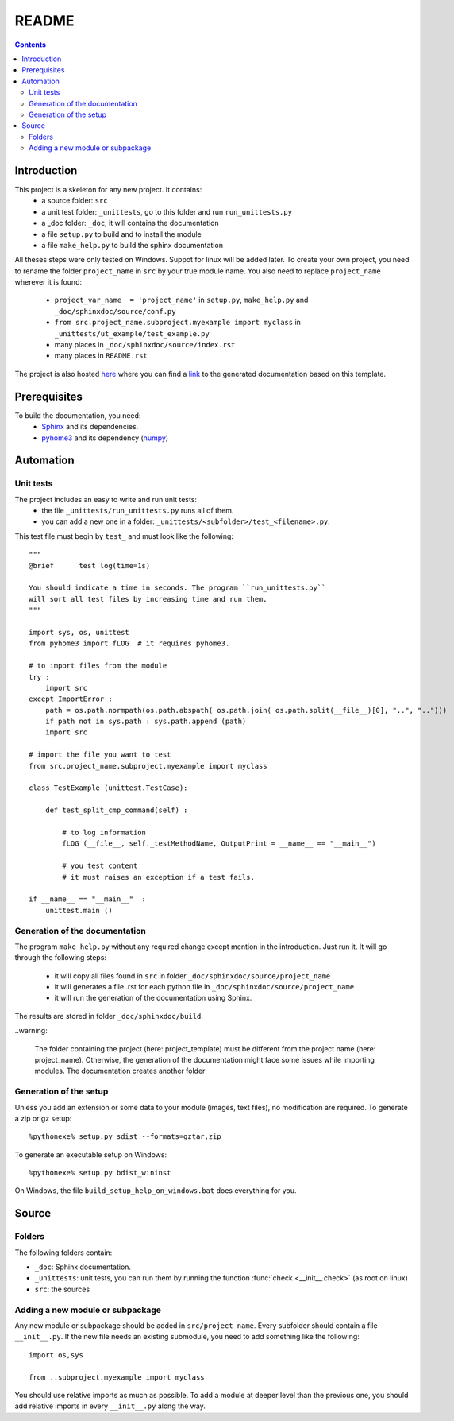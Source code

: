 .. _l-README:

README
======

.. contents::
   :depth: 3


Introduction
------------

This project is a skeleton for any new project. It contains:
    * a source folder: ``src``
    * a unit test folder: ``_unittests``, go to this folder and run ``run_unittests.py``
    * a _doc folder: ``_doc``, it will contains the documentation
    * a file ``setup.py`` to build and to install the module
    * a file ``make_help.py`` to build the sphinx documentation
    
All theses steps were only tested on Windows. Suppot for linux will be added later.
To create your own project, you need to rename the folder ``project_name`` in ``src``
by your true module name. You also need to replace ``project_name`` wherever it is found:
    * ``project_var_name  = 'project_name'`` in ``setup.py``, ``make_help.py`` and ``_doc/sphinxdoc/source/conf.py``
    * ``from src.project_name.subproject.myexample import myclass`` in ``_unittests/ut_example/test_example.py``
    * many places in ``_doc/sphinxdoc/source/index.rst``
    * many places in ``README.rst``
    
The project is also hosted `here <http://www.xavierdupre.fr/site2013/index_code.html>`_ 
where you can find a 
`link <http://www.xavierdupre.fr/app/python_project_template/helpsphinx/index.html>`_ 
to the generated documentation based on this template.
    
Prerequisites
-------------

To build the documentation, you need:
    * `Sphinx <http://sphinx-doc.org/>`_ and its dependencies.
    * `pyhome3 <http://www.xavierdupre.fr/site2013/index_code.html>`_ and its dependency (`numpy <http://www.numpy.org/>`_)
    
    
Automation
----------
    
Unit tests
++++++++++
    
The project includes an easy to write and run unit tests:
    * the file ``_unittests/run_unittests.py`` runs all of them.
    * you can add a new one in a folder: ``_unittests/<subfolder>/test_<filename>.py``.
    
This test file must begin by ``test_`` and must look like the following::

    """
    @brief      test log(time=1s)

    You should indicate a time in seconds. The program ``run_unittests.py``
    will sort all test files by increasing time and run them.
    """

    import sys, os, unittest
    from pyhome3 import fLOG  # it requires pyhome3.

    # to import files from the module
    try :
        import src
    except ImportError :
        path = os.path.normpath(os.path.abspath( os.path.join( os.path.split(__file__)[0], "..", "..")))
        if path not in sys.path : sys.path.append (path)
        import src

    # import the file you want to test 
    from src.project_name.subproject.myexample import myclass

    class TestExample (unittest.TestCase):
        
        def test_split_cmp_command(self) :

            # to log information
            fLOG (__file__, self._testMethodName, OutputPrint = __name__ == "__main__")
            
            # you test content
            # it must raises an exception if a test fails.

    if __name__ == "__main__"  :
        unittest.main ()        

Generation of the documentation
+++++++++++++++++++++++++++++++

The program ``make_help.py`` without any required change except mention in the introduction.
Just run it. It will go through the following steps:
    * it will copy all files found in ``src`` in folder ``_doc/sphinxdoc/source/project_name``
    * it will generates a file .rst for each python file in ``_doc/sphinxdoc/source/project_name``
    * it will run the generation of the documentation using Sphinx.
    
The results are stored in folder ``_doc/sphinxdoc/build``.

..warning:
    
    The folder containing the project (here: project_template) must be different from the project name 
    (here: project_name). Otherwise, the generation of the documentation might face some issues while 
    importing modules. The documentation creates another folder

Generation of the setup
+++++++++++++++++++++++

Unless you add an extension or some data to your module (images, text files),
no modification are required. To generate a zip or gz setup::

    %pythonexe% setup.py sdist --formats=gztar,zip
    
To generate an executable setup on Windows::

    %pythonexe% setup.py bdist_wininst

On Windows, the file ``build_setup_help_on_windows.bat`` does everything for you.


Source
------

Folders
+++++++

The following folders contain:

* ``_doc``: Sphinx documentation.
* ``_unittests``: unit tests, you can run them by running the function :func:`check <__init__.check>` (as root on linux)
* ``src``: the sources

Adding a new module or subpackage
+++++++++++++++++++++++++++++++++

Any new module or subpackage should be added in ``src/project_name``. Every subfolder should
contain a file ``__init__.py``. If the new file needs an existing submodule, you need
to add something like the following::

    import os,sys

    from ..subproject.myexample import myclass
    
You should use relative imports as much as possible.
To add a module at deeper level than the previous one, you
should add relative imports in every ``__init__.py`` along the way.

